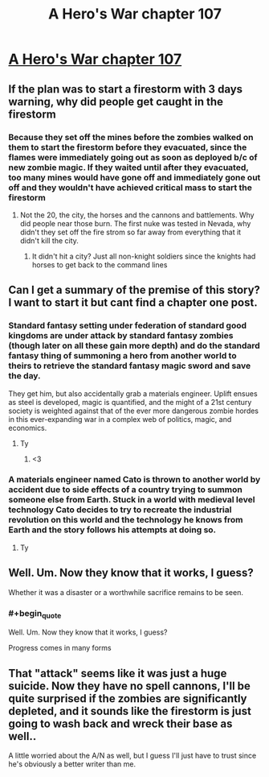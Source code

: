 #+TITLE: A Hero's War chapter 107

* [[https://www.fictionpress.com/s/3238329/107/A-Hero-s-War][A Hero's War chapter 107]]
:PROPERTIES:
:Author: Ardvarkeating101
:Score: 23
:DateUnix: 1512448521.0
:END:

** If the plan was to start a firestorm with 3 days warning, why did people get caught in the firestorm
:PROPERTIES:
:Author: monkyyy0
:Score: 8
:DateUnix: 1512452175.0
:END:

*** Because they set off the mines before the zombies walked on them to start the firestorm before they evacuated, since the flames were immediately going out as soon as deployed b/c of new zombie magic. If they waited until after they evacuated, too many mines would have gone off and immediately gone out off and they wouldn't have achieved critical mass to start the firestorm
:PROPERTIES:
:Author: Ardvarkeating101
:Score: 9
:DateUnix: 1512455277.0
:END:

**** Not the 20, the city, the horses and the cannons and battlements. Why did people near those burn. The first nuke was tested in Nevada, why didn't they set off the fire strom so far away from everything that it didn't kill the city.
:PROPERTIES:
:Author: monkyyy0
:Score: 2
:DateUnix: 1512506219.0
:END:

***** It didn't hit a city? Just all non-knight soldiers since the knights had horses to get back to the command lines
:PROPERTIES:
:Author: Ardvarkeating101
:Score: 2
:DateUnix: 1512510619.0
:END:


** Can I get a summary of the premise of this story? I want to start it but cant find a chapter one post.
:PROPERTIES:
:Author: SkyTroupe
:Score: 4
:DateUnix: 1512509828.0
:END:

*** Standard fantasy setting under federation of standard good kingdoms are under attack by standard fantasy zombies (though later on all these gain more depth) and do the standard fantasy thing of summoning a hero from another world to theirs to retrieve the standard fantasy magic sword and save the day.

They get him, but also accidentally grab a materials engineer. Uplift ensues as steel is developed, magic is quantified, and the might of a 21st century society is weighted against that of the ever more dangerous zombie hordes in this ever-expanding war in a complex web of politics, magic, and economics.
:PROPERTIES:
:Author: Ardvarkeating101
:Score: 14
:DateUnix: 1512510404.0
:END:

**** Ty
:PROPERTIES:
:Author: SkyTroupe
:Score: 2
:DateUnix: 1512511134.0
:END:

***** <3
:PROPERTIES:
:Author: Ardvarkeating101
:Score: 2
:DateUnix: 1512511160.0
:END:


*** A materials engineer named Cato is thrown to another world by accident due to side effects of a country trying to summon someone else from Earth. Stuck in a world with medieval level technology Cato decides to try to recreate the industrial revolution on this world and the technology he knows from Earth and the story follows his attempts at doing so.
:PROPERTIES:
:Author: LordGoldenroot
:Score: 5
:DateUnix: 1512510269.0
:END:

**** Ty
:PROPERTIES:
:Author: SkyTroupe
:Score: 1
:DateUnix: 1512511138.0
:END:


** Well. Um. Now they know that it works, I guess?

Whether it was a disaster or a worthwhile sacrifice remains to be seen.
:PROPERTIES:
:Author: thrawnca
:Score: 4
:DateUnix: 1512609457.0
:END:

*** #+begin_quote
  Well. Um. Now they know that it works, I guess?
#+end_quote

Progress comes in many forms
:PROPERTIES:
:Author: Ardvarkeating101
:Score: 3
:DateUnix: 1512610800.0
:END:


** That "attack" seems like it was just a huge suicide. Now they have no spell cannons, I'll be quite surprised if the zombies are significantly depleted, and it sounds like the firestorm is just going to wash back and wreck their base as well..

A little worried about the A/N as well, but I guess I'll just have to trust since he's obviously a better writer than me.
:PROPERTIES:
:Author: TheAtomicOption
:Score: 3
:DateUnix: 1512459874.0
:END:
